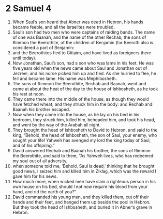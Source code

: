 ﻿
* 2 Samuel 4
1. When Saul’s son heard that Abner was dead in Hebron, his hands became feeble, and all the Israelites were troubled. 
2. Saul’s son had two men who were captains of raiding bands. The name of one was Baanah, and the name of the other Rechab, the sons of Rimmon the Beerothite, of the children of Benjamin (for Beeroth also is considered a part of Benjamin: 
3. and the Beerothites fled to Gittaim, and have lived as foreigners there until today). 
4. Now Jonathan, Saul’s son, had a son who was lame in his feet. He was five years old when the news came about Saul and Jonathan out of Jezreel; and his nurse picked him up and fled. As she hurried to flee, he fell and became lame. His name was Mephibosheth. 
5. The sons of Rimmon the Beerothite, Rechab and Baanah, went and came at about the heat of the day to the house of Ishbosheth, as he took his rest at noon. 
6. They came there into the middle of the house, as though they would have fetched wheat; and they struck him in the body: and Rechab and Baanah his brother escaped. 
7. Now when they came into the house, as he lay on his bed in his bedroom, they struck him, killed him, beheaded him, and took his head, and went by the way of the Arabah all night. 
8. They brought the head of Ishbosheth to David to Hebron, and said to the king, “Behold, the head of Ishbosheth, the son of Saul, your enemy, who sought your life! Yahweh has avenged my lord the king today of Saul, and of his offspring.” 
9. David answered Rechab and Baanah his brother, the sons of Rimmon the Beerothite, and said to them, “As Yahweh lives, who has redeemed my soul out of all adversity, 
10. when someone told me, ‘Behold, Saul is dead,’ thinking that he brought good news, I seized him and killed him in Ziklag, which was the reward I gave him for his news. 
11. How much more, when wicked men have slain a righteous person in his own house on his bed, should I not now require his blood from your hand, and rid the earth of you?” 
12. David commanded his young men, and they killed them, cut off their hands and their feet, and hanged them up beside the pool in Hebron. But they took the head of Ishbosheth, and buried it in Abner’s grave in Hebron. 
